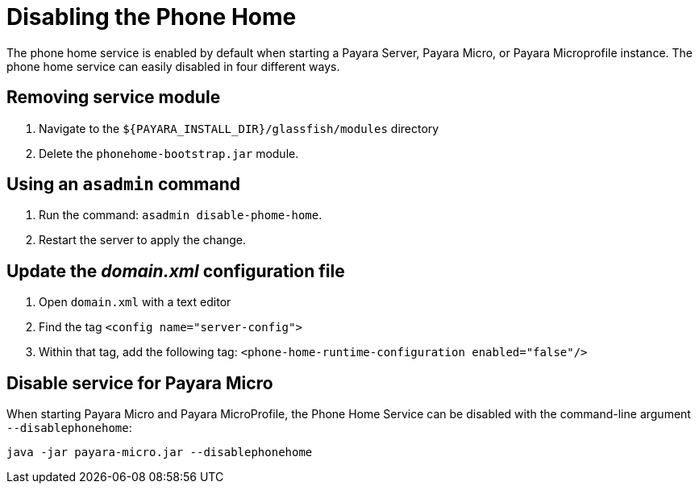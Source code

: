 [[disabling-phone-home]]
= Disabling the Phone Home

The phone home service is enabled by default when starting a Payara
Server, Payara Micro, or Payara Microprofile instance. The phone home
service can easily disabled in four different ways.

[[removing-the-service-module]]
== Removing service module

. Navigate to the `${PAYARA_INSTALL_DIR}/glassfish/modules` directory
. Delete the `phonehome-bootstrap.jar` module.

[[using-asadmin-command]]
== Using an `asadmin` command

. Run the command: `asadmin disable-phome-home`.
. Restart the server to apply the change.

[[updating-domain.xml-file]]
== Update the _domain.xml_ configuration file

. Open `domain.xml` with a text editor
. Find the tag `<config name="server-config">`
. Within that tag, add the following tag:
`<phone-home-runtime-configuration enabled="false"/>`

[[disabling-micro-instance]]
== Disable service for Payara Micro

When starting Payara Micro and Payara MicroProfile, the Phone Home
Service can be disabled with the command-line argument `--disablephonehome`:

[source, shell]
----
java -jar payara-micro.jar --disablephonehome
----
